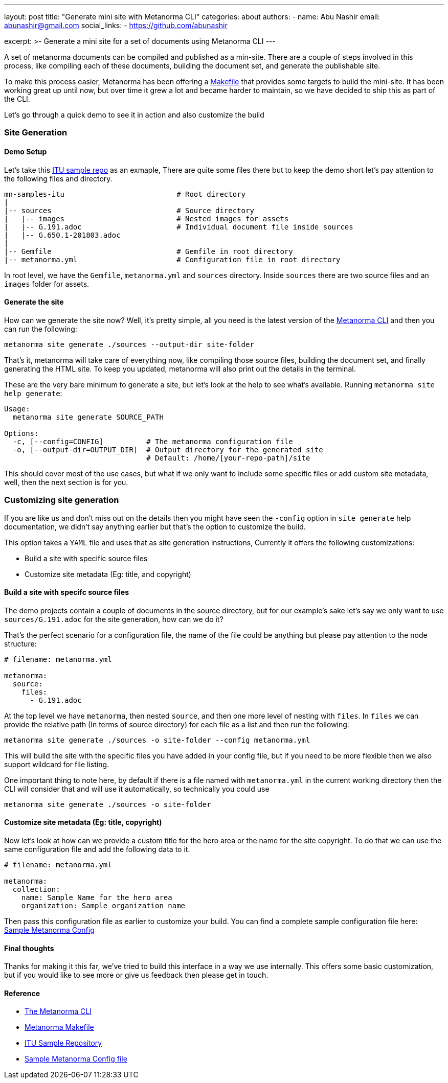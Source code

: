 ---
layout: post
title: "Generate mini site with Metanorma CLI"
categories: about
authors:
  -
    name: Abu Nashir
    email: abunashir@gmail.com
    social_links:
      - https://github.com/abunashir

excerpt: >-
    Generate a mini site for a set of documents using Metanorma CLI
---

A set of metanorma documents can be compiled and published as a min-site. There
are a couple of steps involved in this process, like compiling each of these
documents, building the document set, and generate the publishable site.

To make this process easier, Metanorma has been offering a 
https://github.com/metanorma/mn-samples-itu/blob/master/Makefile[Makefile] that
provides some targets to build the mini-site. It has been working great up until
now, but over time it grew a lot and became harder to maintain, so we have
decided to ship this as part of the CLI.

Let's go through a quick demo to see it in action and also customize the build

=== Site Generation

==== Demo Setup

Let's take this https://github.com/metanorma/mn-samples-itu[ITU
sample repo] as an exmaple, There are quite some files there but to keep the
demo short let's pay attention to the following files and directory.

[source,sh]
----
mn-samples-itu                          # Root directory
|
|-- sources                             # Source directory
|   |-- images                          # Nested images for assets
|   |-- G.191.adoc                      # Individual document file inside sources
|   |-- G.650.1-201803.adoc
|
|-- Gemfile                             # Gemfile in root directory
|-- metanorma.yml                       # Configuration file in root directory
----

In root level, we have the `Gemfile`, `metanorma.yml` and `sources` directory.
Inside `sources` there are two source files and an `images` folder for assets.

==== Generate the site

How can we generate the site now? Well, it's pretty simple, all you need is the
latest version of the
https://github.com/metanorma/metanorma-cli/releases/latest[Metanorma CLI] and
then you can run the following:

[source, sh]
----
metanorma site generate ./sources --output-dir site-folder
----

That's it, metanorma will take care of everything now, like compiling those
source files, building the document set, and finally generating the HTML site.
To keep you updated, metanorma will also print out the details in the terminal.

These are the very bare minimum to generate a site, but let's look at the help
to see what's available. Running `metanorma site help generate`:

[source, sh]
----
Usage:
  metanorma site generate SOURCE_PATH

Options:
  -c, [--config=CONFIG]          # The metanorma configuration file
  -o, [--output-dir=OUTPUT_DIR]  # Output directory for the generated site
                                 # Default: /home/[your-repo-path]/site
----

This should cover most of the use cases, but what if we only want to include
some specific files or add custom site metadata, well, then the next section is
for you.

=== Customizing site generation

If you are like us and don't miss out on the details then you might have seen
the `-config` option in `site generate` help documentation, we didn't say
anything earlier but that's the option to customize the build.

This option takes a `YAML` file and uses that as site generation instructions,
Currently it offers the following customizations:

* Build a site with specific source files
* Customize site metadata (Eg: title, and copyright)

==== Build a site with specifc source files

The demo projects contain a couple of documents in the source directory, but for
our example's sake let's say we only want to use `sources/G.191.adoc` for the
site generation, how can we do it?

That's the perfect scenario for a configuration file, the name of the file could
be anything but please pay attention to the node structure:

[source, ruby]
----
# filename: metanorma.yml

metanorma:
  source:
    files:
      - G.191.adoc
----

At the top level we have `metanorma`, then nested `source`, and then one more
level of nesting with `files`. In `files` we can provide the relative path (In
terms of source directory) for each file as a list and then run the following:

[source, sh]
----
metanorma site generate ./sources -o site-folder --config metanorma.yml
----

This will build the site with the specific files you have added in your config
file, but if you need to be more flexible then we also support wildcard for file
listing.

One important thing to note here, by default if there is a file named with
`metanorma.yml` in the current working directory then the CLI will consider
that and will use it automatically, so technically you could use

[source, sh]
----
metanorma site generate ./sources -o site-folder
----

==== Customize site metadata (Eg: title, copyright)

Now let's look at how can we provide a custom title for the hero area or the
name for the site copyright. To do that we can use the same configuration file
and add the following data to it.

[source, sh]
----
# filename: metanorma.yml

metanorma:
  collection:
    name: Sample Name for the hero area
    organization: Sample organization name
----

Then pass this configuration file as earlier to customize your build. You can
find a complete sample configuration file here:
https://github.com/metanorma/metanorma-cli/blob/master/spec/fixtures/metanorma.yml[Sample Metanorma Config]

==== Final thoughts

Thanks for making it this far, we've tried to build this interface in a way we
use internally. This offers some basic customization, but if you would like to
see more or give us feedback then please get in touch.

==== Reference

* https://github.com/metanorma/metanorma-cli[The Metanorma CLI]
* https://github.com/metanorma/mn-samples-itu/blob/master/Makefile[Metanorma Makefile]
* https://github.com/metanorma/mn-samples-itu[ITU Sample Repository]
* https://github.com/metanorma/metanorma-cli/blob/master/spec/fixtures/metanorma.yml[Sample Metanorma Config file]
